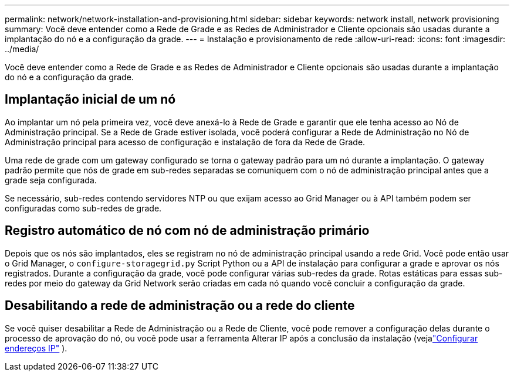---
permalink: network/network-installation-and-provisioning.html 
sidebar: sidebar 
keywords: network install, network provisioning 
summary: Você deve entender como a Rede de Grade e as Redes de Administrador e Cliente opcionais são usadas durante a implantação do nó e a configuração da grade. 
---
= Instalação e provisionamento de rede
:allow-uri-read: 
:icons: font
:imagesdir: ../media/


[role="lead"]
Você deve entender como a Rede de Grade e as Redes de Administrador e Cliente opcionais são usadas durante a implantação do nó e a configuração da grade.



== Implantação inicial de um nó

Ao implantar um nó pela primeira vez, você deve anexá-lo à Rede de Grade e garantir que ele tenha acesso ao Nó de Administração principal.  Se a Rede de Grade estiver isolada, você poderá configurar a Rede de Administração no Nó de Administração principal para acesso de configuração e instalação de fora da Rede de Grade.

Uma rede de grade com um gateway configurado se torna o gateway padrão para um nó durante a implantação.  O gateway padrão permite que nós de grade em sub-redes separadas se comuniquem com o nó de administração principal antes que a grade seja configurada.

Se necessário, sub-redes contendo servidores NTP ou que exijam acesso ao Grid Manager ou à API também podem ser configuradas como sub-redes de grade.



== Registro automático de nó com nó de administração primário

Depois que os nós são implantados, eles se registram no nó de administração principal usando a rede Grid.  Você pode então usar o Grid Manager, o `configure-storagegrid.py` Script Python ou a API de instalação para configurar a grade e aprovar os nós registrados.  Durante a configuração da grade, você pode configurar várias sub-redes da grade.  Rotas estáticas para essas sub-redes por meio do gateway da Grid Network serão criadas em cada nó quando você concluir a configuração da grade.



== Desabilitando a rede de administração ou a rede do cliente

Se você quiser desabilitar a Rede de Administração ou a Rede de Cliente, você pode remover a configuração delas durante o processo de aprovação do nó, ou você pode usar a ferramenta Alterar IP após a conclusão da instalação (vejalink:../maintain/configuring-ip-addresses.html["Configurar endereços IP"] ).
